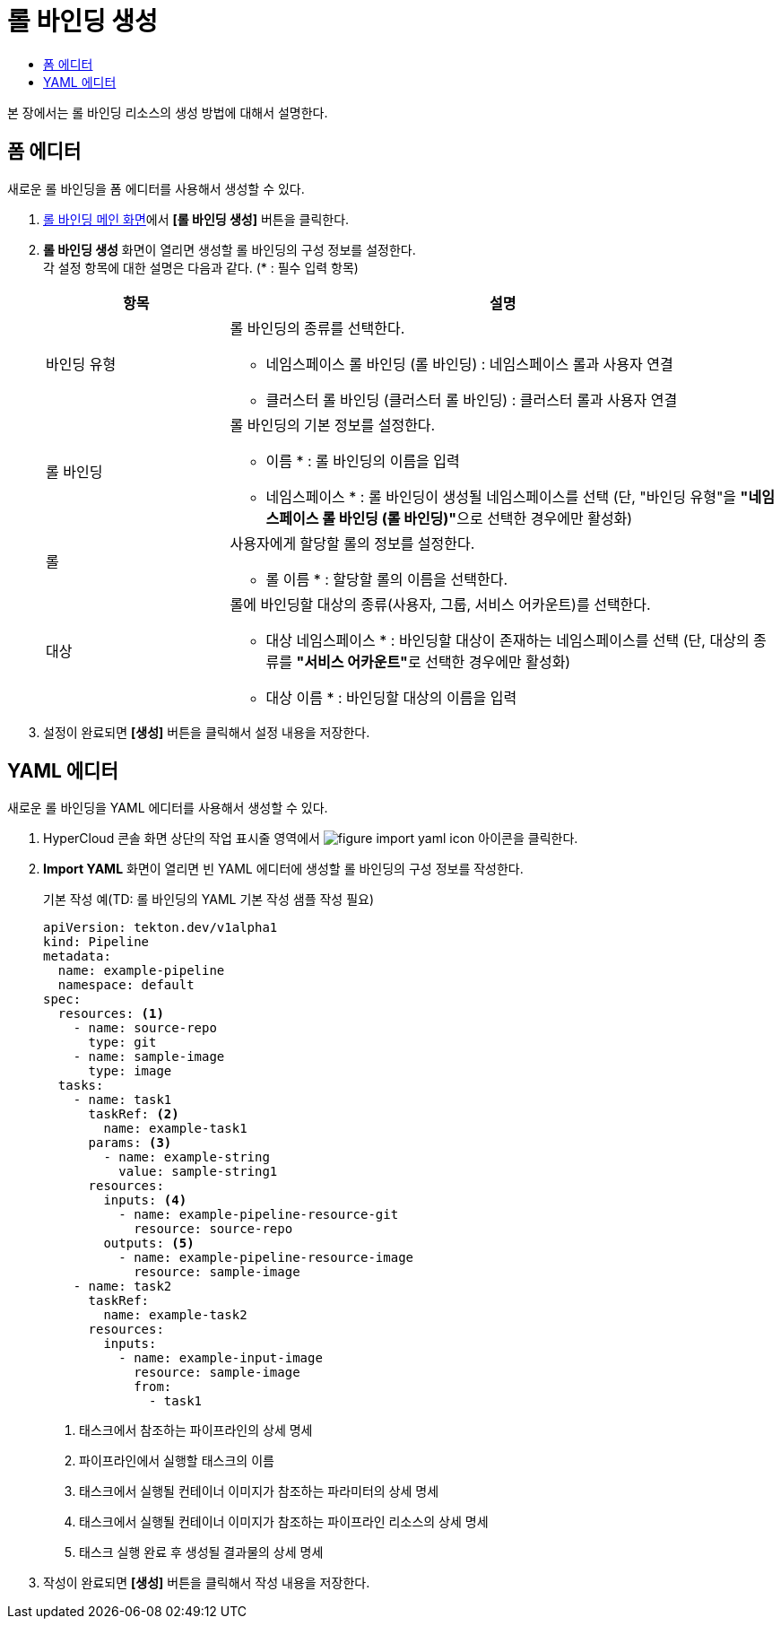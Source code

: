 = 롤 바인딩 생성
:toc:
:toc-title:

본 장에서는 롤 바인딩 리소스의 생성 방법에 대해서 설명한다.

== 폼 에디터

새로운 롤 바인딩을 폼 에디터를 사용해서 생성할 수 있다.

. <<../console_menu_sub/permission#img-role-binding-main,롤 바인딩 메인 화면>>에서 *[롤 바인딩 생성]* 버튼을 클릭한다.
. *롤 바인딩 생성* 화면이 열리면 생성할 롤 바인딩의 구성 정보를 설정한다. +
각 설정 항목에 대한 설명은 다음과 같다. (* : 필수 입력 항목)
+
[width="100%",options="header", cols="1,3a"]
|====================
|항목|설명  
|바인딩 유형|롤 바인딩의 종류를 선택한다.

* 네임스페이스 롤 바인딩 (롤 바인딩) : 네임스페이스 롤과 사용자 연결
* 클러스터 롤 바인딩 (클러스터 롤 바인딩) : 클러스터 롤과 사용자 연결
|롤 바인딩|롤 바인딩의 기본 정보를 설정한다.

* 이름 * : 롤 바인딩의 이름을 입력
* 네임스페이스 * : 롤 바인딩이 생성될 네임스페이스를 선택 (단, "바인딩 유형"을 **"네임스페이스 롤 바인딩 (롤 바인딩)"**으로 선택한 경우에만 활성화)
|롤|사용자에게 할당할 롤의 정보를 설정한다.

* 롤 이름 * : 할당할 롤의 이름을 선택한다.
|대상|롤에 바인딩할 대상의 종류(사용자, 그룹, 서비스 어카운트)를 선택한다.

* 대상 네임스페이스 * : 바인딩할 대상이 존재하는 네임스페이스를 선택 (단, 대상의 종류를 **"서비스 어카운트"**로 선택한 경우에만 활성화)
* 대상 이름 * : 바인딩할 대상의 이름을 입력
|====================
. 설정이 완료되면 *[생성]* 버튼을 클릭해서 설정 내용을 저장한다.

== YAML 에디터

새로운 롤 바인딩을 YAML 에디터를 사용해서 생성할 수 있다.

. HyperCloud 콘솔 화면 상단의 작업 표시줄 영역에서 image:../images/figure_import_yaml_icon.png[] 아이콘을 클릭한다.
. *Import YAML* 화면이 열리면 빈 YAML 에디터에 생성할 롤 바인딩의 구성 정보를 작성한다.
+
.기본 작성 예(TD: 롤 바인딩의 YAML 기본 작성 샘플 작성 필요)
[source,yaml]
----
apiVersion: tekton.dev/v1alpha1
kind: Pipeline
metadata:
  name: example-pipeline
  namespace: default
spec:
  resources: <1>
    - name: source-repo
      type: git
    - name: sample-image
      type: image
  tasks:
    - name: task1
      taskRef: <2>
        name: example-task1
      params: <3>
        - name: example-string
          value: sample-string1
      resources:
        inputs: <4>
          - name: example-pipeline-resource-git
            resource: source-repo
        outputs: <5>
          - name: example-pipeline-resource-image
            resource: sample-image
    - name: task2
      taskRef:
        name: example-task2
      resources:
        inputs:
          - name: example-input-image
            resource: sample-image
            from:
              - task1
----
+
<1> 태스크에서 참조하는 파이프라인의 상세 명세
<2> 파이프라인에서 실행할 태스크의 이름
<3> 태스크에서 실행될 컨테이너 이미지가 참조하는 파라미터의 상세 명세
<4> 태스크에서 실행될 컨테이너 이미지가 참조하는 파이프라인 리소스의 상세 명세
<5> 태스크 실행 완료 후 생성될 결과물의 상세 명세
. 작성이 완료되면 *[생성]* 버튼을 클릭해서 작성 내용을 저장한다.
